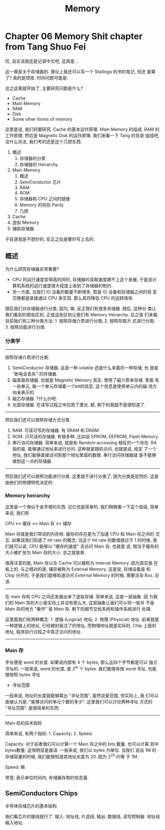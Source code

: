 #+title: Memory

* Chapter 06 Memory Shit chapter from Tang Shuo Fei

哎, 说实话我还是记录中文吧, 这真是...

这一章是关于存储器的. 理论上我还可以写一个 Stallings 的书的笔记, 但还
是算了? 真的是烦捏. 时间问题可能是.

总之这章就开始了, 主要研究问题是什么? 

- Cache
- Main Memory
- RAM
- Disk
- Some other forms of memory

这里是说, 我们将要研究, Cache 的基本运作原理. Main Memory 的组成. RAM
的工作原理, 然后是 Magnetic Disk 的运作原理. 我们来看一下 Tang 的目录
组成吧, 没什么办法, 我们考的还是这个几把东西.

1. 概述
   1. 存储器的分类
   2. 存储器的 Heirarchy
2. Main Memory
   1. 概述
   2. SemiConductor 芯片
   3. RAM
   4. ROM
   5. 存储器和 CPU 之间的链接
   6. Memory 的校验 Parity
   7. 几把
3. Cache
4. 虚拟 Memory
5. 辅助存储器

子目录我是不想抄的, 反正之后是要抄写上去的. 

** 概述
为什么研究存储器非常重要?
- CPU 的运行速度变得高的同时, 存储器的读取速度跟不上这个发展, 于是说计
  算机系统的运行速度很大程度上收到了存储器的制约.
- 另一方面, 当我们 IO 设备的数量不断增多, 若是 IO 设备和存储器之间的信
  息交换都是直接通过 CPU 来实现. 那么其将降低 CPU 的运转效率.

随后我们对存储器进行分类, 因为, 嘛, 反正我们有很多存储器. 随后, 这种分
类让我们看到的那些区别, 正是这些区别让我们有 Memory Heirarchy. 总之我
们来看, 目前我们有三种分类方法: 1. 按照存储介质进行分类; 2. 按照存取方
式进行分类; 3. 按照功能进行分类.
*** 分类学
---------
按照存储介质进行分类:
1. SemiConductor 存储器. 这是一种 volatile 还是什么来着的一种存储, 也
   就是 "断电会丢失" 的存储器.
2. 磁表面存储器. 也就是 Magnetic Memory 其实. 使用了磁介质来存储. 里面
   有一些单元, 每一个单元存储着一个bit的信息, 这个信息是使用单元内的磁
   场方向来表示的. 
3. 磁芯存储器. ?什么价吧. 
4. 光盘存储器. 在读写过程之中应用了激光. 额, 剩下的我就不是很知道了.

--------
然后我们还可以按照存储方式分类
1. RAM. 可读可写的存储器. 有 SRAM 和 DRAM.
2. ROM. 只可读的存储器. 有很多种, 比如说 EPROM, EEPROM, Flash Memory.
3. 串行访问存储器. 简单来说, 就是和 Random accessing 相反的一个存在.
   RA 指的是, 能够通过地址来进行访问. 这种就是随机访问, 也就是说, 给定
   了一个地址, 我们能够直接访问到那个地址里面的数据. 串行访问存储器就
   是不能够做到这一点的存储器.

---------
然后我们还可以按照功能进行分类. 这里就不进行分类了, 因为分类是显然的.
这是由他们的物理特性决定的.



*** Memory heirarchy

这里是一个类似于金字塔的东西. 记忆也是简单的. 我们稍微看一下这个层级,
简单来说, 我们有

#+begin_center
CPU <-> 缓存 <-> Main 存 <-> 辅存
#+end_center

Main 存就是我们常说的内存啦. 缓存的存在是为了加速 CPU 和 Main 存之间的
交互. 如果说我们知道了 hit rate 的概念, 当这个 hit rate 的数值接近于 1
的时候, 我们就可以说, CPU 能够以 "缓存的速度" 去访问 Main 存, 也就是
说, 相当于缓存的大小被扩张为 Main 存的大小. 总之就是爽.

值得注意的是, Main 存以及 Cache 可以被称为 Internal Memory. 因为其实放
在板上的, 与之相对的是, 辅存被称为 External Memory. 这是说, 存储设备是
和 Chip 分开的. 于是我们能够知道访问 External Memory 的时候, 需要涉及
Bus. 应该.

---------

在 main 存和 CPU 之间还发展出来了虚拟存储. 简单来说, 这是一层抽象.  因
为我们的 Main 存的大小是实际上并没有那么大, 这层抽象让我们可以将一些并
不是 Main 存的地方 "看作" 是 Main 存. 剩下的细节交给系统和操作系统进行
处理.

这里面我们有两种概念: 1. 逻辑 (Logical) 地址; 2. 物理 (Physical) 地址.
前者就是一种逻辑上的地址, 已经被封装过了的地址, 而物理地址就是实际的,
Chip 上面的地址, 程序执行过程之中真正访问的地址.

---------

*** Main 存


字长便是 word 的长度. 如果说内部有 4 个 bytes, 那么这四个字节都是可以
独立寻址的. 一般来说, word 的长度, 是 2^m 个 bytes. 我们能够有按 word
寻址, 也能够按照 bytes 寻址

- 寻址范围
一般来说, 地址的长度就能够算出 "寻址范围", 虽然说是范围, 但实际上, 我
们可以直接认为是, "能够访问的单元个数的多少". 这里我们可以讨论两种寻址
方式的 "寻址范围". 是很简单的东西.

---------
Main 存的技术指标

简单来说, 有两个指标: 1. Capacity; 2. Speed. 

Capacity: 对于前者我们可以计算一个 Main 存之中的 bits 数量, 也可以计算
其中 bytes数量. 这很明显是废话. 一般来说, 我们以 bytes 为单位. 当我们
说出 1M 的存储容量的时候, 我们能够知道其地址长度为 20. 因为 2^20 约等
于 1M.


Speed: 略

带宽: 表示单位时间内, 存储器存取的信息量.

** SemiConductors Chips

#+begin_center
半导体存储芯片的基本结构
#+end_center

我们看芯片的接线就行了. 输入: 地址线, 片选线; 输出: 数据线, 读写控制器.
地址线输入地址.